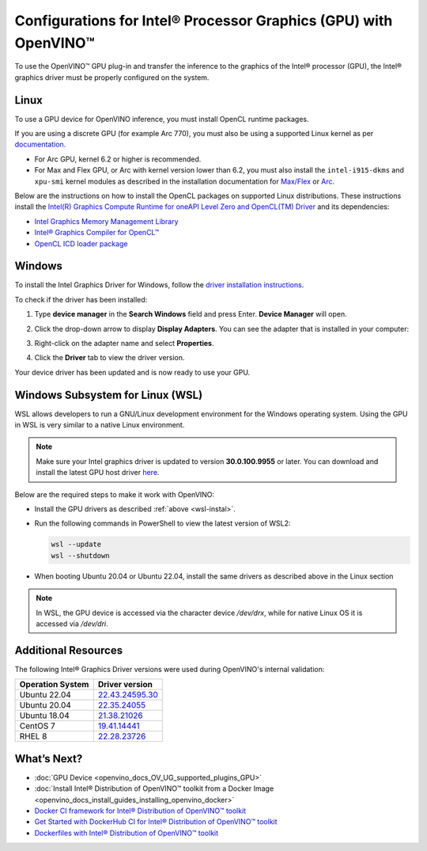 .. {#openvino_docs_install_guides_configurations_for_intel_gpu}

Configurations for Intel® Processor Graphics (GPU) with OpenVINO™
====================================================================


.. meta::
   :description: Learn how to provide additional configuration for Intel® 
                 Processor Graphics (GPU) to work with Intel® Distribution of 
                 OpenVINO™ toolkit on your system.


.. _gpu guide:

To use the OpenVINO™ GPU plug-in and transfer the inference to the graphics of the Intel® processor (GPU), the Intel® graphics driver must be properly configured on the system.

Linux
#####

To use a GPU device for OpenVINO inference, you must install OpenCL runtime packages.

If you are using a discrete GPU (for example Arc 770), you must also be using a supported Linux kernel as per `documentation. <https://dgpu-docs.intel.com/driver/kernel-driver-types.html>`__ 

- For Arc GPU, kernel 6.2 or higher is recommended. 
- For Max and Flex GPU, or Arc with kernel version lower than 6.2, you must also install the ``intel-i915-dkms`` and ``xpu-smi`` kernel modules as described in the installation documentation for `Max/Flex <https://dgpu-docs.intel.com/driver/installation.html>`__ or `Arc. <https://dgpu-docs.intel.com/driver/client/overview.html>`__

Below are the instructions on how to install the OpenCL packages on supported Linux distributions. These instructions install the `Intel(R) Graphics Compute Runtime for oneAPI Level Zero and OpenCL(TM) Driver <https://github.com/intel/compute-runtime/releases/tag/23.22.26516.18>`__ and its dependencies: 

- `Intel Graphics Memory Management Library <https://github.com/intel/gmmlib>`__
- `Intel® Graphics Compiler for OpenCL™ <https://github.com/intel/intel-graphics-compiler>`__
- `OpenCL ICD loader package <https://github.com/KhronosGroup/OpenCL-ICD-Loader>`__

.. tab-set::

   .. tab-item:: Ubuntu 22.04 LTS
      :sync: ubuntu-22

      Download and install the `deb` packages published `here <https://github.com/intel/compute-runtime/releases/latest>`__ and install the apt package `ocl-icd-libopencl1` with the OpenCl ICD loader.
      
      Alternatively, you can add the apt repository by following the `installation guide <https://dgpu-docs.intel.com/driver/installation.html#ubuntu-install-steps>`__. Then install the `ocl-icd-libopencl1`, `intel-opencl-icd`, `intel-level-zero-gpu` and `level-zero` apt packages:
      
      .. code-block:: sh
      
         apt-get install -y ocl-icd-libopencl1 intel-opencl-icd intel-level-zero-gpu level-zero

   .. tab-item:: Ubuntu 20.04 LTS
      :sync: ubuntu-20

      Ubuntu 20.04 LTS is not updated with the latest driver versions. You can install the updated versions up to the version 22.43 from apt:
      
      .. code-block:: sh
         
         apt-get update && apt-get install -y --no-install-recommends curl gpg gpg-agent && \
         curl https://repositories.intel.com/graphics/intel-graphics.key | gpg --dearmor --output /usr/share/keyrings/intel-graphics.gpg && \
         echo 'deb [arch=amd64 signed-by=/usr/share/keyrings/intel-graphics.gpg] https://repositories.intel.com/graphics/ubuntu focal-legacy main' | tee  /etc/apt/sources.list.d/intel.gpu.focal.list && \
         apt-get update
         apt-get update && apt-get install -y --no-install-recommends intel-opencl-icd intel-level-zero-gpu level-zero
      
      Alternatively, download older `deb` version from `here <https://github.com/intel/compute-runtime/releases>`__. Note that older driver version might not include some of the bug fixes and might be not supported on some latest platforms. Check the supported hardware for the versions you are installing.

   .. tab-item:: RedHat UBI 8
      :sync: redhat-8

      Follow the `guide <https://dgpu-docs.intel.com/driver/installation.html#rhel-install-steps>`__ to add Yum repository.
      
      Install following packages: 
      
      .. code-block:: sh
      
         yum install intel-opencl level-zero intel-level-zero-gpu intel-igc-core intel-igc-cm intel-gmmlib intel-ocloc
      
      Install the OpenCL ICD Loader via:
      
      .. code-block:: sh
      
         rpm -ivh http://mirror.centos.org/centos/8-stream/AppStream/x86_64/os/Packages/ocl-icd-2.2.12-1.el8.x86_64.rpm
      
.. _gpu guide windows:

Windows
#######

To install the Intel Graphics Driver for Windows, follow the `driver installation instructions <https://www.intel.com/content/www/us/en/support/articles/000005629/graphics.html>`_.

To check if the driver has been installed:

1. Type **device manager** in the **Search Windows** field and press Enter. **Device Manager** will open.
2. Click the drop-down arrow to display **Display Adapters**. You can see the adapter that is installed in your computer: 

   .. image:: _static/images/DeviceManager.PNG
      :width: 400

3. Right-click on the adapter name and select **Properties**.
4. Click the **Driver** tab to view the driver version.

   .. image:: _static/images/DeviceDriverVersion.svg
      :width: 400

Your device driver has been updated and is now ready to use your GPU.

.. _wsl-install:

Windows Subsystem for Linux (WSL)
#################################

WSL allows developers to run a GNU/Linux development environment for the Windows operating system. Using the GPU in WSL is very similar to a native Linux environment.

.. note::

   Make sure your Intel graphics driver is updated to version **30.0.100.9955** or later. You can download and install the latest GPU host driver `here <https://www.intel.com/content/www/us/en/download/19344/intel-graphics-windows-dch-drivers.html>`__.

Below are the required steps to make it work with OpenVINO:

- Install the GPU drivers as described :ref:`above <wsl-instal>`.
- Run the following commands in PowerShell to view the latest version of WSL2:

  .. code-block:: sh

     wsl --update
     wsl --shutdown
  
- When booting Ubuntu 20.04 or Ubuntu 22.04, install the same drivers as described above in the Linux section

.. note:: 
   
   In WSL, the GPU device is accessed via the character device `/dev/drx`, while for native Linux OS it is accessed via `/dev/dri`.

Additional Resources
####################

The following Intel® Graphics Driver versions were used during OpenVINO's internal validation:

+------------------+-------------------------------------------------------------------------------------------+
| Operation System | Driver version                                                                            |
+==================+===========================================================================================+
| Ubuntu 22.04     | `22.43.24595.30 <https://github.com/intel/compute-runtime/releases/tag/22.43.24595.30>`__ |
+------------------+-------------------------------------------------------------------------------------------+
| Ubuntu 20.04     | `22.35.24055 <https://github.com/intel/compute-runtime/releases/tag/22.35.24055>`__       |
+------------------+-------------------------------------------------------------------------------------------+
| Ubuntu 18.04     | `21.38.21026 <https://github.com/intel/compute-runtime/releases/tag/21.38.21026>`__       |
+------------------+-------------------------------------------------------------------------------------------+
| CentOS 7         | `19.41.14441 <https://github.com/intel/compute-runtime/releases/tag/19.41.14441>`__       |
+------------------+-------------------------------------------------------------------------------------------+
| RHEL 8           | `22.28.23726 <https://github.com/intel/compute-runtime/releases/tag/22.28.23726>`__       |
+------------------+-------------------------------------------------------------------------------------------+


What’s Next?
############

* :doc:`GPU Device <openvino_docs_OV_UG_supported_plugins_GPU>`
* :doc:`Install Intel® Distribution of OpenVINO™ toolkit from a Docker Image <openvino_docs_install_guides_installing_openvino_docker>`
* `Docker CI framework for Intel® Distribution of OpenVINO™ toolkit <https://github.com/openvinotoolkit/docker_ci/blob/master/README.md>`__
* `Get Started with DockerHub CI for Intel® Distribution of OpenVINO™ toolkit <https://github.com/openvinotoolkit/docker_ci/blob/master/get-started.md>`__
* `Dockerfiles with Intel® Distribution of OpenVINO™ toolkit <https://github.com/openvinotoolkit/docker_ci/blob/master/dockerfiles/README.md>`__



